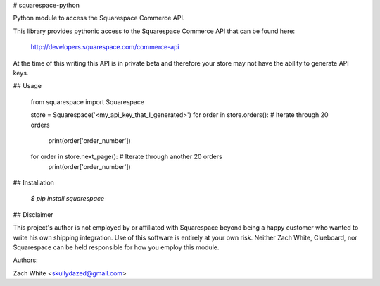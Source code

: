 # squarespace-python

Python module to access the Squarespace Commerce API.

This library provides pythonic access to the Squarespace Commerce API that
can be found here:

    http://developers.squarespace.com/commerce-api

At the time of this writing this API is in private beta and therefore
your store may not have the ability to generate API keys.

## Usage

    from squarespace import Squarespace

    store = Squarespace('<my_api_key_that_I_generated>')
    for order in store.orders(): # Iterate through 20 orders
        print(order['order_number'])
    for order in store.next_page(): # Iterate through another 20 orders
        print(order['order_number'])

## Installation

    `$ pip install squarespace`

## Disclaimer

This project's author is not employed by or affiliated with Squarespace 
beyond being a happy customer who wanted to write his own shipping 
integration. Use of this software is entirely at your own risk. Neither 
Zach White, Clueboard, nor Squarespace can be held responsible for how
you employ this module.


Authors:

Zach White <skullydazed@gmail.com>


